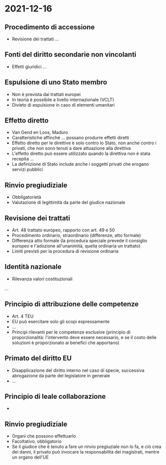 * 2021-12-16

** Procedimento di accessione
- Revisione dei trattati ...
** Fonti del diritto secondarie non vincolanti
- Effetti giuridici ...
** Espulsione di uno Stato membro
- Non è prevista dai trattati europei
- In teoria è possibile a livello internazionale (VCLT)
- Divieto di espulsione in caso di elementi umanitari
** Effetto diretto
- Van Gend en Loos, Maduro
- Caratteristiche affinché ... possano produrre effetti diretti
- Effetto diretto per le direttive è solo contro lo Stato, non anche contro i privati, che non sono tenuti a dare attuazione alla direttiva
- L'effetto diretto può essere utilizzato quando la direttiva non è stata recepita ...
- La definizione di Stato include anche i soggetti privati che erogano servizi pubblici
** Rinvio pregiudiziale
- Obbligatorietà
- Valutazione di legittimità da parte del giudice nazionale
** Revisione dei trattati
- Art. 48 trattato europeo, rapporto con art. 49 e 50
- Procedimento ordinario, straordinario (differenze, atto formale)
- Differenza atto formale (la procedura speciale prevede il consiglio europeo e l'adozione all'unanimità, quella ordinaria un trattato)
- Limiti previsti per la procedura di revisione ordinaria
** Identità nazionale
- Rilevanza valori costituzionali

...

** Principio di attribuzione delle competenze
- Art. 4 TEU
- EU può esercitare solo gli scopi espressamente
- ... 
- Principi rilevanti per le competenze esclusive (principio di proporzionalità: l'intervento deve essere necessario, e se il costo delle soluzioni è proporzionato ai benefici che apportano)
** Primato del diritto EU
- Disapplicazione del diritto interno nel caso di specie, successiva abrogazione da parte del legislatore in generale
- ...
** Principio di leale collaborazione
- 
** Rinvio pregiudiziale
- Organi che possono effettuarlo
- Facoltativo, obbligatorio
- Se il giudice che è tenuto a fare un rinvio pregiuziale non lo fa, e ciò crea dei danni, il privato può invocare la responsabilità dei magistrati, mentre un organo dell'UE 
